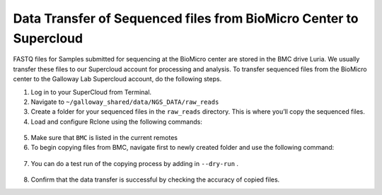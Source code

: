 
===================================================================
Data Transfer of Sequenced files from BioMicro Center to Supercloud 
===================================================================

FASTQ files for Samples submitted for sequencing at the BioMicro center are stored in the BMC drive Luria. We usually transfer these files to our Supercloud account for processing and analysis. To transfer sequenced files from the BioMicro center to the Galloway Lab Supercloud account, do the following steps. 
    
1.	Log in to your SuperCloud from Terminal. 
2.	Navigate to ``~/galloway_shared/data/NGS_DATA/raw_reads``
3.	Create a folder for your sequenced files in the ``raw_reads`` directory. This is where you’ll copy the sequenced files.
4.	Load and configure Rclone using the following commands:
    .. code-block:: text
        module load ~/galloway_shared/modules/rclone_module
        rclone config

5.	Make sure that ``BMC`` is listed in the current remotes
6.	To begin copying files from BMC, navigate first to newly created folder and use the following command:

    .. code-block:: text
        rclone copy –progress BMC:~/path/to/sequenced_folder/ .

7.	You can do a test run of the copying process by adding in ``--dry-run`` .

    .. code-block:: text
        rclone copy --progress --dry-run BMC:~/data/230717Gal/ .

8.	Confirm that the data transfer is successful by checking the accuracy of copied files. 
